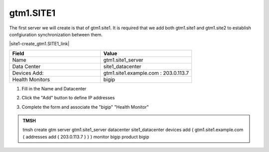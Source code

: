 gtm1.SITE1
###############################################

The first server we will create is that of gtm1.site1. It is required that we add both gtm1.site1 and gtm1.site2 to establish confgiuration synchronization between them.

|site1-create_gtm1.SITE1_link|

.. |site1-create_gtm1.SITE1_link| raw:: html

   On gtm1.site<b>1</b> <a href="https://gtm1.site1.example.com/tmui/Control/jspmap/tmui/globallb/server/create.jsp" target="_blank">create a server object</a> according the table below:

.. csv-table::
   :header: "Field", "Value"
   :widths: 15, 15

   "Name", "gtm1.site1_server"
   "Data Center", "site1_datacenter"
   "Devices Add:", "gtm1.site1.example.com : 203.0.113.7"
   "Health Monitors", "bigip"

#. Fill in the Name and Datacenter

   .. image:: ../../../media/gtm1-click_add.png
      :align: left

#. Click the "Add" button to define IP addresses

   .. image:: ../../../media/gtm1_click-addserver.png
      :align: left

#. Complete the form and associate the "bigip" "Health Monitor"

   .. image:: ../../../media/gtm1.site1_create.png
      :align: left

.. admonition:: TMSH

   tmsh create gtm server gtm1.site1_server datacenter site1_datacenter devices add { gtm1.site1.example.com { addresses add { 203.0.113.7 } } } monitor bigip product bigip
